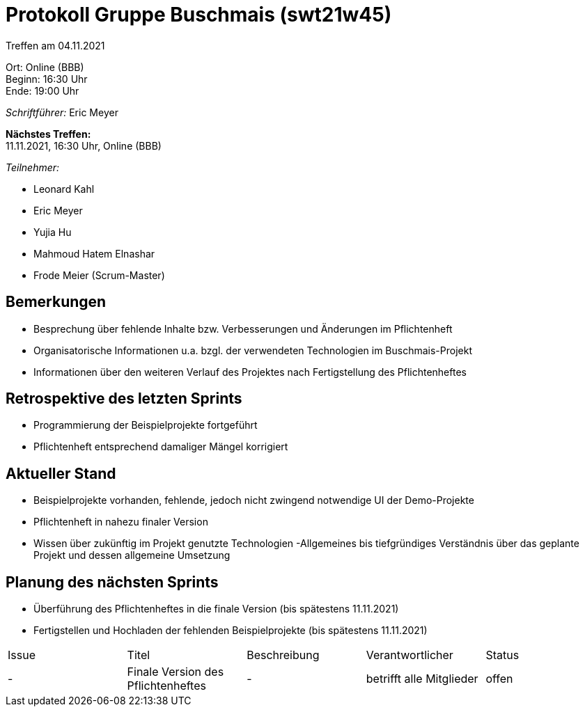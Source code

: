 = Protokoll Gruppe Buschmais (swt21w45)

Treffen am 04.11.2021

Ort:      Online (BBB) +
Beginn:   16:30 Uhr +
Ende:     19:00 Uhr

__Schriftführer:__ Eric Meyer

*Nächstes Treffen:* +
11.11.2021, 16:30 Uhr, Online (BBB)

__Teilnehmer:__
//Tabellarisch oder Aufzählung, Kennzeichnung von Teilnehmern mit besonderer Rolle (z.B. Kunde)

- Leonard Kahl
- Eric Meyer
- Yujia Hu
- Mahmoud Hatem Elnashar
- Frode Meier (Scrum-Master)

== Bemerkungen
- Besprechung über fehlende Inhalte bzw. Verbesserungen und Änderungen im Pflichtenheft
- Organisatorische Informationen u.a. bzgl. der verwendeten Technologien im Buschmais-Projekt
- Informationen über den weiteren Verlauf des Projektes nach Fertigstellung des Pflichtenheftes

== Retrospektive des letzten Sprints
- Programmierung der Beispielprojekte fortgeführt
- Pflichtenheft entsprechend damaliger Mängel korrigiert

== Aktueller Stand
- Beispielprojekte vorhanden, fehlende, jedoch nicht zwingend notwendige UI der Demo-Projekte
- Pflichtenheft in nahezu finaler Version
- Wissen über zukünftig im Projekt genutzte Technologien
-Allgemeines bis tiefgründiges Verständnis über das geplante Projekt und dessen allgemeine Umsetzung

== Planung des nächsten Sprints
- Überführung des Pflichtenheftes in die finale Version (bis spätestens 11.11.2021)
- Fertigstellen und Hochladen der fehlenden Beispielprojekte (bis spätestens 11.11.2021)

// See http://asciidoctor.org/docs/user-manual/=tables
[option="headers"]
|===
|Issue |Titel                         |Beschreibung |Verantwortlicher          |Status
|-     |Finale Version des Pflichtenheftes| -           |betrifft alle Mitglieder |offen
|===
